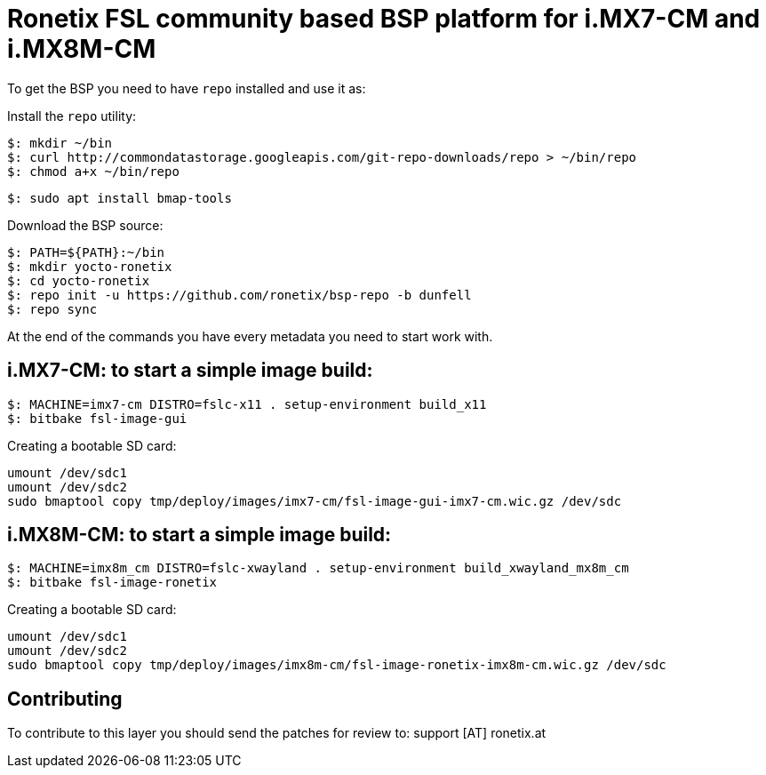 = Ronetix FSL community based BSP platform for i.MX7-CM and i.MX8M-CM

To get the BSP you need to have `repo` installed and use it as:

Install the `repo` utility:

[source,console]
$: mkdir ~/bin
$: curl http://commondatastorage.googleapis.com/git-repo-downloads/repo > ~/bin/repo
$: chmod a+x ~/bin/repo

[source,console]
$: sudo apt install bmap-tools

Download the BSP source:

[source,console]
$: PATH=${PATH}:~/bin
$: mkdir yocto-ronetix
$: cd yocto-ronetix
$: repo init -u https://github.com/ronetix/bsp-repo -b dunfell
$: repo sync

At the end of the commands you have every metadata you need to start work with.

i.MX7-CM: to start a simple image build:
----------------------------------------

[source,console]
$: MACHINE=imx7-cm DISTRO=fslc-x11 . setup-environment build_x11
$: bitbake fsl-image-gui

Creating a bootable SD card:

[source,console]
umount /dev/sdc1
umount /dev/sdc2
sudo bmaptool copy tmp/deploy/images/imx7-cm/fsl-image-gui-imx7-cm.wic.gz /dev/sdc


i.MX8M-CM: to start a simple image build:
-----------------------------------------

[source,console]
$: MACHINE=imx8m_cm DISTRO=fslc-xwayland . setup-environment build_xwayland_mx8m_cm
$: bitbake fsl-image-ronetix

Creating a bootable SD card:

[source,console]
umount /dev/sdc1
umount /dev/sdc2
sudo bmaptool copy tmp/deploy/images/imx8m-cm/fsl-image-ronetix-imx8m-cm.wic.gz /dev/sdc

== Contributing

To contribute to this layer you should send the patches for review to: support [AT] ronetix.at
